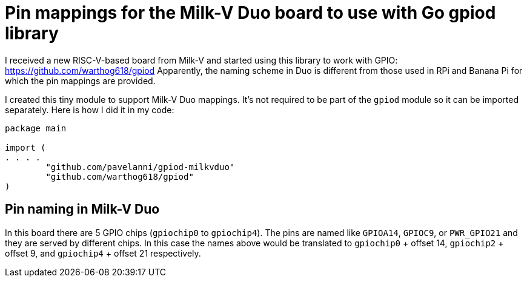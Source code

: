= Pin mappings for the Milk-V Duo board to use with Go gpiod library

I received a new RISC-V-based board from Milk-V and started using this library to work with GPIO: https://github.com/warthog618/gpiod
Apparently, the naming scheme in Duo is different from those used in RPi and Banana Pi for which the pin mappings are provided.

I created this tiny module to support Milk-V Duo mappings.
It's not required to be part of the `gpiod` module so it can be imported separately.
Here is how I did it in my code:

[source,go]
----
package main

import (
. . . .
	"github.com/pavelanni/gpiod-milkvduo"
	"github.com/warthog618/gpiod"
)
----

== Pin naming in Milk-V Duo

In this board there are 5 GPIO chips (`gpiochip0` to `gpiochip4`). 
The pins are named like `GPIOA14`, `GPIOC9`, or `PWR_GPIO21` and they are served by different chips. 
In this case the names above would be translated to `gpiochip0` + offset 14, `gpiochip2` + offset 9, 
and `gpiochip4` + offset 21 respectively.


